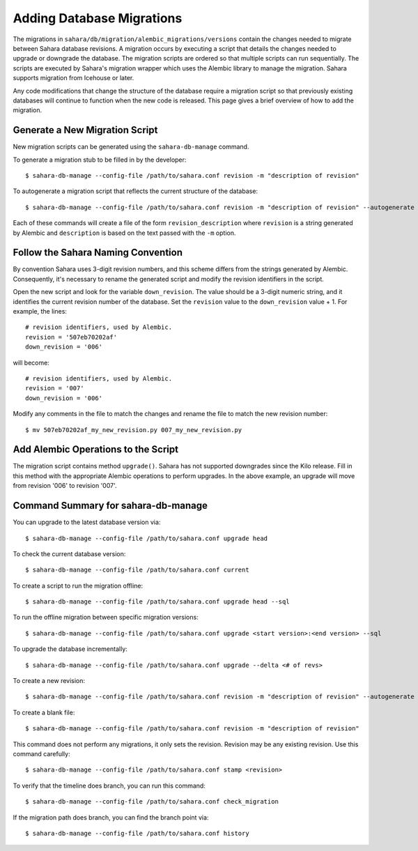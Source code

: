 Adding Database Migrations
==========================

The migrations in ``sahara/db/migration/alembic_migrations/versions`` contain
the changes needed to migrate between Sahara database revisions. A migration
occurs by executing a script that details the changes needed to upgrade or
downgrade the database. The migration scripts are ordered so that multiple
scripts can run sequentially. The scripts are executed by Sahara's migration
wrapper which uses the Alembic library to manage the migration. Sahara supports
migration from Icehouse or later.

Any code modifications that change the structure of the database require a
migration script so that previously existing databases will continue to
function when the new code is released. This page gives a brief overview of how
to add the migration.

Generate a New Migration Script
+++++++++++++++++++++++++++++++

New migration scripts can be generated using the ``sahara-db-manage`` command.

To generate a migration stub to be filled in by the developer::

$ sahara-db-manage --config-file /path/to/sahara.conf revision -m "description of revision"

To autogenerate a migration script that reflects the current structure of the
database::

$ sahara-db-manage --config-file /path/to/sahara.conf revision -m "description of revision" --autogenerate

Each of these commands will create a file of the form ``revision_description``
where ``revision`` is a string generated by Alembic and ``description`` is
based on the text passed with the ``-m`` option.

Follow the Sahara Naming Convention
+++++++++++++++++++++++++++++++++++

By convention Sahara uses 3-digit revision numbers, and this scheme differs
from the strings generated by Alembic.  Consequently, it's necessary to rename
the generated script and modify the revision identifiers in the script.

Open the new script and look for the variable ``down_revision``.  The value
should be a 3-digit numeric string, and it identifies the current revision
number of the database.  Set the ``revision`` value to the ``down_revision``
value + 1.  For example, the lines::

  # revision identifiers, used by Alembic.
  revision = '507eb70202af'
  down_revision = '006'

will become::

  # revision identifiers, used by Alembic.
  revision = '007'
  down_revision = '006'

Modify any comments in the file to match the changes and rename the file to
match the new revision number::

$ mv 507eb70202af_my_new_revision.py 007_my_new_revision.py


Add Alembic Operations to the Script
++++++++++++++++++++++++++++++++++++

The migration script contains method ``upgrade()``. Sahara has not supported
downgrades since the Kilo release. Fill in this method with the appropriate
Alembic operations to perform upgrades. In the above example, an upgrade will
move from revision '006' to revision '007'.

Command Summary for sahara-db-manage
++++++++++++++++++++++++++++++++++++

You can upgrade to the latest database version via::

$ sahara-db-manage --config-file /path/to/sahara.conf upgrade head

To check the current database version::

$ sahara-db-manage --config-file /path/to/sahara.conf current

To create a script to run the migration offline::

$ sahara-db-manage --config-file /path/to/sahara.conf upgrade head --sql

To run the offline migration between specific migration versions::

$ sahara-db-manage --config-file /path/to/sahara.conf upgrade <start version>:<end version> --sql

To upgrade the database incrementally::

$ sahara-db-manage --config-file /path/to/sahara.conf upgrade --delta <# of revs>

To create a new revision::

$ sahara-db-manage --config-file /path/to/sahara.conf revision -m "description of revision" --autogenerate

To create a blank file::

$ sahara-db-manage --config-file /path/to/sahara.conf revision -m "description of revision"

This command does not perform any migrations, it only sets the revision.
Revision may be any existing revision. Use this command carefully::

$ sahara-db-manage --config-file /path/to/sahara.conf stamp <revision>

To verify that the timeline does branch, you can run this command::

$ sahara-db-manage --config-file /path/to/sahara.conf check_migration

If the migration path does branch, you can find the branch point via::

$ sahara-db-manage --config-file /path/to/sahara.conf history

